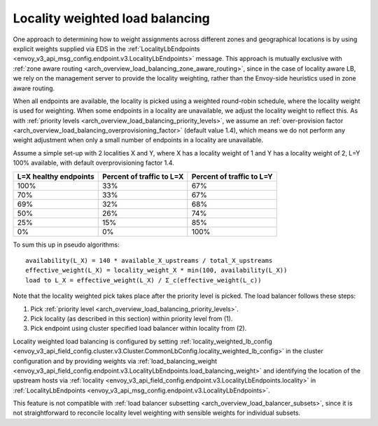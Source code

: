 .. _arch_overview_load_balancing_locality_weighted_lb:

Locality weighted load balancing
--------------------------------

One approach to determining how to weight assignments across different zones
and geographical locations is by using explicit weights supplied via EDS in the
:ref:`LocalityLbEndpoints <envoy_v3_api_msg_config.endpoint.v3.LocalityLbEndpoints>` message.
This approach is mutually exclusive with
:ref:`zone aware routing <arch_overview_load_balancing_zone_aware_routing>`, since
in the case of locality aware LB, we rely on the management server to provide the
locality weighting, rather than the Envoy-side heuristics used in zone aware
routing.

When all endpoints are available, the locality is picked using a weighted
round-robin schedule, where the locality weight is used for weighting. When some
endpoints in a locality are unavailable, we adjust the locality weight to reflect
this. As with :ref:`priority levels
<arch_overview_load_balancing_priority_levels>`, we assume an
:ref:`over-provision factor <arch_overview_load_balancing_overprovisioning_factor>`
(default value 1.4), which means we do not perform any weight
adjustment when only a small number of endpoints in a locality are unavailable.

Assume a simple set-up with 2 localities X and Y, where X has a locality weight
of 1 and Y has a locality weight of 2, L=Y 100% available,
with default overprovisioning factor 1.4.

+----------------------------+---------------------------+----------------------------+
| L=X healthy endpoints      | Percent of traffic to L=X |  Percent of traffic to L=Y |
+============================+===========================+============================+
| 100%                       | 33%                       |   67%                      |
+----------------------------+---------------------------+----------------------------+
| 70%                        | 33%                       |   67%                      |
+----------------------------+---------------------------+----------------------------+
| 69%                        | 32%                       |   68%                      |
+----------------------------+---------------------------+----------------------------+
| 50%                        | 26%                       |   74%                      |
+----------------------------+---------------------------+----------------------------+
| 25%                        | 15%                       |   85%                      |
+----------------------------+---------------------------+----------------------------+
| 0%                         | 0%                        |   100%                     |
+----------------------------+---------------------------+----------------------------+


To sum this up in pseudo algorithms:

::

  availability(L_X) = 140 * available_X_upstreams / total_X_upstreams
  effective_weight(L_X) = locality_weight_X * min(100, availability(L_X))
  load to L_X = effective_weight(L_X) / Σ_c(effective_weight(L_c))

Note that the locality weighted pick takes place after the priority level is
picked. The load balancer follows these steps:

1. Pick :ref:`priority level <arch_overview_load_balancing_priority_levels>`.
2. Pick locality (as described in this section) within priority level from (1).
3. Pick endpoint using cluster specified load balancer within locality from (2).

Locality weighted load balancing is configured by setting
:ref:`locality_weighted_lb_config
<envoy_v3_api_field_config.cluster.v3.Cluster.CommonLbConfig.locality_weighted_lb_config>` in the
cluster configuration and by providing weights via :ref:`load_balancing_weight
<envoy_v3_api_field_config.endpoint.v3.LocalityLbEndpoints.load_balancing_weight>` and
identifying the location of the upstream hosts via :ref:`locality
<envoy_v3_api_field_config.endpoint.v3.LocalityLbEndpoints.locality>` in
:ref:`LocalityLbEndpoints <envoy_v3_api_msg_config.endpoint.v3.LocalityLbEndpoints>`.

This feature is not compatible with :ref:`load balancer subsetting
<arch_overview_load_balancer_subsets>`, since it is not straightforward to
reconcile locality level weighting with sensible weights for individual subsets.
